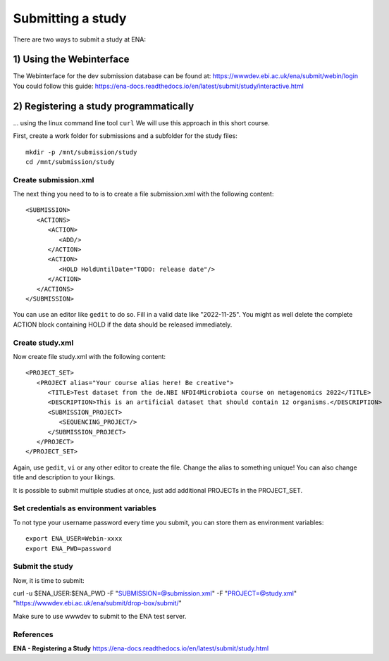 Submitting a study
==================

There are two ways to submit a study at ENA:

1) Using the Webinterface
-----------------------
The Webinterface for the dev submission database can be found at: https://wwwdev.ebi.ac.uk/ena/submit/webin/login
You could follow this guide: https://ena-docs.readthedocs.io/en/latest/submit/study/interactive.html

2) Registering a study programmatically
-----------------------
... using the linux command line tool ``curl``
We will use this approach in this short course. 

First, create a work folder for submissions and a subfolder for the study files::

  mkdir -p /mnt/submission/study
  cd /mnt/submission/study

Create submission.xml
^^^^^^^^^^
The next thing you need to to is to create a file submission.xml with the following content::

  <SUBMISSION>
     <ACTIONS>
        <ACTION>
           <ADD/>
        </ACTION>
        <ACTION>
           <HOLD HoldUntilDate="TODO: release date"/>
        </ACTION>
     </ACTIONS>
  </SUBMISSION>

You can use an editor like ``gedit`` to do so. Fill in a valid date like "2022-11-25". You might as well delete the complete ACTION block containing HOLD if the data should be released immediately. 

Create study.xml
^^^^^^^^^^
Now create file study.xml with the following content::

  <PROJECT_SET>
     <PROJECT alias="Your course alias here! Be creative">
        <TITLE>Test dataset from the de.NBI NFDI4Microbiota course on metagenomics 2022</TITLE>
        <DESCRIPTION>This is an artificial dataset that should contain 12 organisms.</DESCRIPTION>
        <SUBMISSION_PROJECT>
           <SEQUENCING_PROJECT/>
        </SUBMISSION_PROJECT>
     </PROJECT>
  </PROJECT_SET>

Again, use ``gedit``, ``vi`` or any other editor to create the file. Change the alias to something unique! You can also change title and description to your likings. 

It is possible to submit multiple studies at once, just add additional PROJECTs in the PROJECT_SET.


Set credentials as environment variables
^^^^^^^^^^^^^^^^

To not type your username password every time you submit, you can store them as environment variables::

  export ENA_USER=Webin-xxxx
  export ENA_PWD=password

Submit the study
^^^^^^^^^^^^^^^^

Now, it is time to submit:

curl -u $ENA_USER:$ENA_PWD -F "SUBMISSION=@submission.xml" -F "PROJECT=@study.xml" "https://wwwdev.ebi.ac.uk/ena/submit/drop-box/submit/"

Make sure to use wwwdev to submit to the ENA test server.


References
^^^^^^^^^^
**ENA - Registering a Study** https://ena-docs.readthedocs.io/en/latest/submit/study.html
